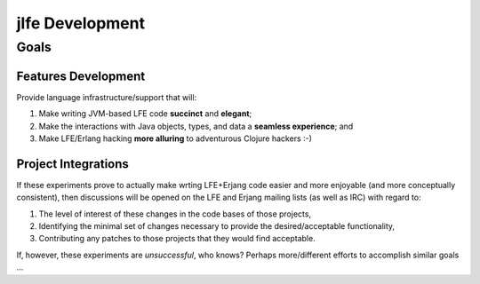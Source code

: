 jlfe Development
================


Goals
-----


Features Development
,,,,,,,,,,,,,,,,,,,,

Provide language infrastructure/support that will:

#. Make writing JVM-based LFE code **succinct** and **elegant**;

#. Make the interactions with Java objects, types, and data a **seamless
   experience**; and

#. Make LFE/Erlang hacking **more alluring** to adventurous Clojure hackers
   :-)


Project Integrations
,,,,,,,,,,,,,,,,,,,,

If these experiments prove to actually make wrting LFE+Erjang code easier
and more enjoyable (and more conceptually consistent), then discussions
will be opened on the LFE and Erjang mailing lists (as well as IRC) with
regard to:

#. The level of interest of these changes in the code bases of those
   projects,

#. Identifying the minimal set of changes necessary to provide the
   desired/acceptable functionality,

#. Contributing any patches to those projects that they would find
   acceptable.

If, however, these experiments are *unsuccessful*, who knows?
Perhaps more/different efforts to accomplish similar goals ...
